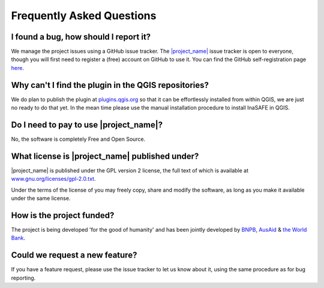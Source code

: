 Frequently Asked Questions
==========================



I found a bug, how should I report it?
--------------------------------------

We manage the project issues using a GitHub issue tracker. The
`|project_name| <https://github.com/AIFDR/inasafe/issues?direction=desc&sort=created&state=open>`_
issue tracker is open to everyone, though you will first need to register a
(free) account on GitHub to use it. You can find the GitHub self-registration
page `here <https://github.com/signup/free>`_.

Why can't I find the plugin in the QGIS repositories?
-----------------------------------------------------

We do plan to publish the plugin at
`plugins.qgis.org <http://plugins.qgis.org/>`_ so that it can be effortlessly
installed from within QGIS, we are just no ready to do that yet. In the mean
time please use the manual installation procedure to install InaSAFE in QGIS.

Do I need to pay to use |project_name|?
---------------------------------------

No, the software is completely Free and Open Source.

What license is |project_name| published under?
-----------------------------------------------

|project_name| is published under the GPL version 2 license, the full text of
which is available at 
`www.gnu.org/licenses/gpl-2.0.txt <http://www.gnu.org/licenses/gpl-2.0.txt>`_.


Under the terms of the license of you may freely copy, share and modify the
software, as long as you make it available under the same license.

How is the project funded?
--------------------------

The project is being developed 'for the good of humanity' and has been 
jointly developed by `BNPB <http://www.bnpb.go.id/>`_, 
`AusAid <http://www.ausaid.gov.au/>`_ & 
`the World Bank <http://www.worldbank.org/>`_.

Could we request a new feature?
-------------------------------

If you have a feature request, please use the issue tracker to let us know
about it, using the same procedure as for bug reporting.

